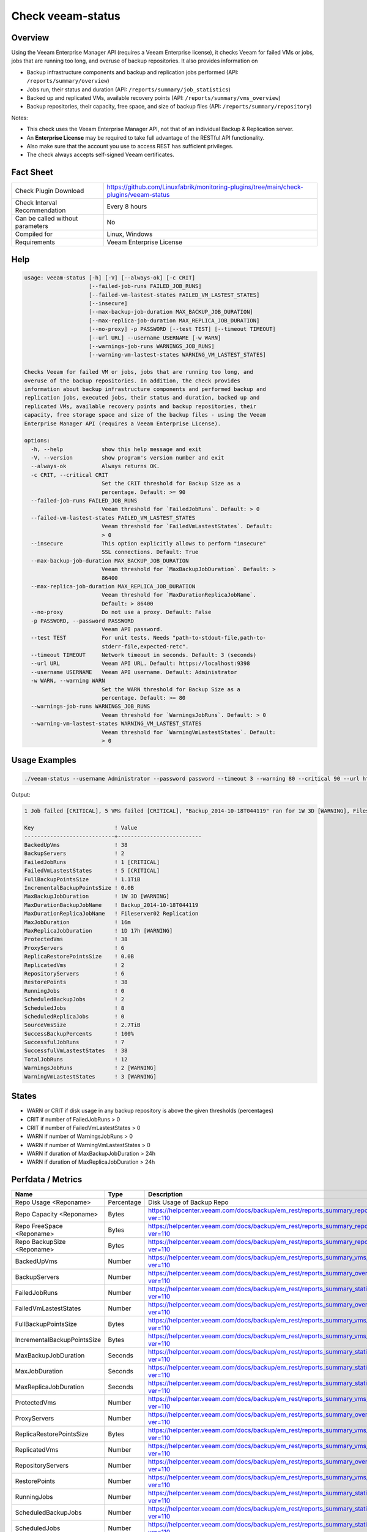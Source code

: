 Check veeam-status
==================

Overview
--------

Using the Veeam Enterprise Manager API (requires a Veeam Enterprise license), it checks Veeam for failed VMs or jobs, jobs that are running too long, and overuse of backup repositories. It also provides information on

* Backup infrastructure components and backup and replication jobs performed (API: ``/reports/summary/overview``)
* Jobs run, their status and duration (API: ``/reports/summary/job_statistics``)
* Backed up and replicated VMs, available recovery points (API: ``/reports/summary/vms_overview``)
* Backup repositories, their capacity, free space, and size of backup files (API: ``/reports/summary/repository``)

Notes:

* This check uses the Veeam Enterprise Manager API, not that of an individual Backup & Replication server.
* An **Enterprise License** may be required to take full advantage of the RESTful API functionality.
* Also make sure that the account you use to access REST has sufficient privileges.
* The check always accepts self-signed Veeam certificates.


Fact Sheet
----------

.. csv-table::
    :widths: 30, 70
    
    "Check Plugin Download",                "https://github.com/Linuxfabrik/monitoring-plugins/tree/main/check-plugins/veeam-status"
    "Check Interval Recommendation",        "Every 8 hours"
    "Can be called without parameters",     "No"
    "Compiled for",                         "Linux, Windows"
    "Requirements",                         "Veeam Enterprise License"


Help
----

.. code-block:: text

    usage: veeam-status [-h] [-V] [--always-ok] [-c CRIT]
                        [--failed-job-runs FAILED_JOB_RUNS]
                        [--failed-vm-lastest-states FAILED_VM_LASTEST_STATES]
                        [--insecure]
                        [--max-backup-job-duration MAX_BACKUP_JOB_DURATION]
                        [--max-replica-job-duration MAX_REPLICA_JOB_DURATION]
                        [--no-proxy] -p PASSWORD [--test TEST] [--timeout TIMEOUT]
                        [--url URL] --username USERNAME [-w WARN]
                        [--warnings-job-runs WARNINGS_JOB_RUNS]
                        [--warning-vm-lastest-states WARNING_VM_LASTEST_STATES]

    Checks Veeam for failed VM or jobs, jobs that are running too long, and
    overuse of the backup repositories. In addition, the check provides
    information about backup infrastructure components and performed backup and
    replication jobs, executed jobs, their status and duration, backed up and
    replicated VMs, available recovery points and backup repositories, their
    capacity, free storage space and size of the backup files - using the Veeam
    Enterprise Manager API (requires a Veeam Enterprise License).

    options:
      -h, --help            show this help message and exit
      -V, --version         show program's version number and exit
      --always-ok           Always returns OK.
      -c CRIT, --critical CRIT
                            Set the CRIT threshold for Backup Size as a
                            percentage. Default: >= 90
      --failed-job-runs FAILED_JOB_RUNS
                            Veeam threshold for `FailedJobRuns`. Default: > 0
      --failed-vm-lastest-states FAILED_VM_LASTEST_STATES
                            Veeam threshold for `FailedVmLastestStates`. Default:
                            > 0
      --insecure            This option explicitly allows to perform "insecure"
                            SSL connections. Default: True
      --max-backup-job-duration MAX_BACKUP_JOB_DURATION
                            Veeam threshold for `MaxBackupJobDuration`. Default: >
                            86400
      --max-replica-job-duration MAX_REPLICA_JOB_DURATION
                            Veeam threshold for `MaxDurationReplicaJobName`.
                            Default: > 86400
      --no-proxy            Do not use a proxy. Default: False
      -p PASSWORD, --password PASSWORD
                            Veeam API password.
      --test TEST           For unit tests. Needs "path-to-stdout-file,path-to-
                            stderr-file,expected-retc".
      --timeout TIMEOUT     Network timeout in seconds. Default: 3 (seconds)
      --url URL             Veeam API URL. Default: https://localhost:9398
      --username USERNAME   Veeam API username. Default: Administrator
      -w WARN, --warning WARN
                            Set the WARN threshold for Backup Size as a
                            percentage. Default: >= 80
      --warnings-job-runs WARNINGS_JOB_RUNS
                            Veeam threshold for `WarningsJobRuns`. Default: > 0
      --warning-vm-lastest-states WARNING_VM_LASTEST_STATES
                            Veeam threshold for `WarningVmLastestStates`. Default:
                            > 0


Usage Examples
--------------

.. code-block:: bash

    ./veeam-status --username Administrator --password password --timeout 3 --warning 80 --critical 90 --url https://veeam:9398

Output:

.. code-block:: text

    1 Job failed [CRITICAL], 5 VMs failed [CRITICAL], "Backup_2014-10-18T044119" ran for 1W 3D [WARNING], Fileserver02 Replication ran for 1D 17h [WARNING], 2 Jobs with warnings [WARNING], 3 VMs with warnings [WARNING], "Backup Volume 01" 18.3% used - total: 1005.5GiB, used: 184.2GiB, free: 821.3GiB

    Key                         ! Value                    
    ----------------------------+--------------------------
    BackedUpVms                 ! 38                       
    BackupServers               ! 2                        
    FailedJobRuns               ! 1 [CRITICAL]             
    FailedVmLastestStates       ! 5 [CRITICAL]             
    FullBackupPointsSize        ! 1.1TiB                   
    IncrementalBackupPointsSize ! 0.0B                     
    MaxBackupJobDuration        ! 1W 3D [WARNING]          
    MaxDurationBackupJobName    ! Backup_2014-10-18T044119 
    MaxDurationReplicaJobName   ! Fileserver02 Replication 
    MaxJobDuration              ! 16m                      
    MaxReplicaJobDuration       ! 1D 17h [WARNING]         
    ProtectedVms                ! 38                       
    ProxyServers                ! 6                        
    ReplicaRestorePointsSize    ! 0.0B                     
    ReplicatedVms               ! 2                        
    RepositoryServers           ! 6                        
    RestorePoints               ! 38                       
    RunningJobs                 ! 0                        
    ScheduledBackupJobs         ! 2                        
    ScheduledJobs               ! 8                        
    ScheduledReplicaJobs        ! 0                        
    SourceVmsSize               ! 2.7TiB                   
    SuccessBackupPercents       ! 100%                     
    SuccessfulJobRuns           ! 7                        
    SuccessfulVmLastestStates   ! 38                       
    TotalJobRuns                ! 12                       
    WarningsJobRuns             ! 2 [WARNING]              
    WarningVmLastestStates      ! 3 [WARNING]


States
------

* WARN or CRIT if disk usage in any backup repository is above the given thresholds (percentages)
* CRIT if number of FailedJobRuns > 0
* CRIT if number of FailedVmLastestStates > 0
* WARN if number of WarningsJobRuns > 0
* WARN if number of WarningVmLastestStates > 0
* WARN if duration of MaxBackupJobDuration > 24h
* WARN if duration of MaxReplicaJobDuration > 24h


Perfdata / Metrics
------------------

.. csv-table::
    :widths: 25, 15, 60
    :header-rows: 1
    
    Name,                                       Type,               Description                                           
    Repo Usage <Reponame>,                      Percentage,         Disk Usage of Backup Repo
    Repo Capacity <Reponame>,                   Bytes,              https://helpcenter.veeam.com/docs/backup/em_rest/reports_summary_repository.html?ver=110
    Repo FreeSpace <Reponame>,                  Bytes,              https://helpcenter.veeam.com/docs/backup/em_rest/reports_summary_repository.html?ver=110
    Repo BackupSize <Reponame>,                 Bytes,              https://helpcenter.veeam.com/docs/backup/em_rest/reports_summary_repository.html?ver=110
    BackedUpVms,                                Number,             https://helpcenter.veeam.com/docs/backup/em_rest/reports_summary_vms_overview.html?ver=110
    BackupServers,                              Number,             https://helpcenter.veeam.com/docs/backup/em_rest/reports_summary_overview.html?ver=110
    FailedJobRuns,                              Number,             https://helpcenter.veeam.com/docs/backup/em_rest/reports_summary_statistics.html?ver=110
    FailedVmLastestStates,                      Number,             https://helpcenter.veeam.com/docs/backup/em_rest/reports_summary_overview.html?ver=110
    FullBackupPointsSize,                       Bytes,              https://helpcenter.veeam.com/docs/backup/em_rest/reports_summary_vms_overview.html?ver=110
    IncrementalBackupPointsSize,                Bytes,              https://helpcenter.veeam.com/docs/backup/em_rest/reports_summary_vms_overview.html?ver=110
    MaxBackupJobDuration,                       Seconds,            https://helpcenter.veeam.com/docs/backup/em_rest/reports_summary_statistics.html?ver=110
    MaxJobDuration,                             Seconds,            https://helpcenter.veeam.com/docs/backup/em_rest/reports_summary_statistics.html?ver=110
    MaxReplicaJobDuration,                      Seconds,            https://helpcenter.veeam.com/docs/backup/em_rest/reports_summary_statistics.html?ver=110
    ProtectedVms,                               Number,             https://helpcenter.veeam.com/docs/backup/em_rest/reports_summary_vms_overview.html?ver=110
    ProxyServers,                               Number,             https://helpcenter.veeam.com/docs/backup/em_rest/reports_summary_overview.html?ver=110
    ReplicaRestorePointsSize,                   Bytes,              https://helpcenter.veeam.com/docs/backup/em_rest/reports_summary_vms_overview.html?ver=110
    ReplicatedVms,                              Number,             https://helpcenter.veeam.com/docs/backup/em_rest/reports_summary_vms_overview.html?ver=110
    RepositoryServers,                          Number,             https://helpcenter.veeam.com/docs/backup/em_rest/reports_summary_overview.html?ver=110
    RestorePoints,                              Number,             https://helpcenter.veeam.com/docs/backup/em_rest/reports_summary_vms_overview.html?ver=110
    RunningJobs,                                Number,             https://helpcenter.veeam.com/docs/backup/em_rest/reports_summary_statistics.html?ver=110
    ScheduledBackupJobs,                        Number,             https://helpcenter.veeam.com/docs/backup/em_rest/reports_summary_statistics.html?ver=110
    ScheduledJobs,                              Number,             https://helpcenter.veeam.com/docs/backup/em_rest/reports_summary_statistics.html?ver=110
    ScheduledReplicaJobs,                       Number,             https://helpcenter.veeam.com/docs/backup/em_rest/reports_summary_statistics.html?ver=110
    SourceVmsSize,                              Bytes,              https://helpcenter.veeam.com/docs/backup/em_rest/reports_summary_vms_overview.html?ver=110
    SuccessBackupPercents,                      Percentage,         https://helpcenter.veeam.com/docs/backup/em_rest/reports_summary_vms_overview.html?ver=110
    SuccessfulJobRuns,                          Number,             https://helpcenter.veeam.com/docs/backup/em_rest/reports_summary_statistics.html?ver=110
    SuccessfulVmLastestStates,                  Number,             https://helpcenter.veeam.com/docs/backup/em_rest/reports_summary_overview.html?ver=110
    TotalJobRuns,                               Number,             https://helpcenter.veeam.com/docs/backup/em_rest/reports_summary_statistics.html?ver=110
    WarningsJobRuns,                            Number,             https://helpcenter.veeam.com/docs/backup/em_rest/reports_summary_statistics.html?ver=110
    WarningVmLastestStates,                     Number,             https://helpcenter.veeam.com/docs/backup/em_rest/reports_summary_overview.html?ver=110


Credits, License
----------------

* Authors: `Linuxfabrik GmbH, Zurich <https://www.linuxfabrik.ch>`_
* License: The Unlicense, see `LICENSE file <https://unlicense.org/>`_.
